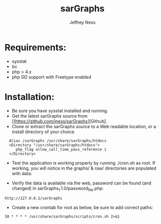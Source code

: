 #+TITLE: sarGraphs
#+TEXT: sarGraphs takes the output of sysstat and creates a 
#+TEXT: graphical (pChart) PHP Web interface. 
#+AUTHOR: Jeffrey Ness
#+EMAIL: jness@flip-edesign.com

* Requirements:
  - sysstat
  - bc
  - php > 4.x 
  - php GD support with Freetype enabled

* Installation:

  - Be sure you have sysstat installed and running. 
  - Get the latest sarGraphs source from [[https://github.com/jness/sarGraphs][Github].
  - Clone or extract the sarGraphs source to a Web readable location,
    or a install directory of your choice.

:   Alias /sarGraphs /usr/share/sarGraphs/htdocs
:   <Directory "/usr/share/sarGraphs/htdocs">	
:      php_flag allow_call_time_pass_reference 1
:   </Directory>


  - Test the application is working properly by running ./cron.sh as
    root. If working, you will notice in the graphs/ & raw/
    directories are populated with data:

  - Verify the data is available via the web, password can be found
    (and changed) in sarGraphs_1.1.0/password_file.php:

: http://127.0.0.1/sarGraphs

  - Create a new crontab for root as below, be sure to add correct paths:

: 10 * * * * /usr/share/sarGraphs/scripts/cron.sh 2>&1
